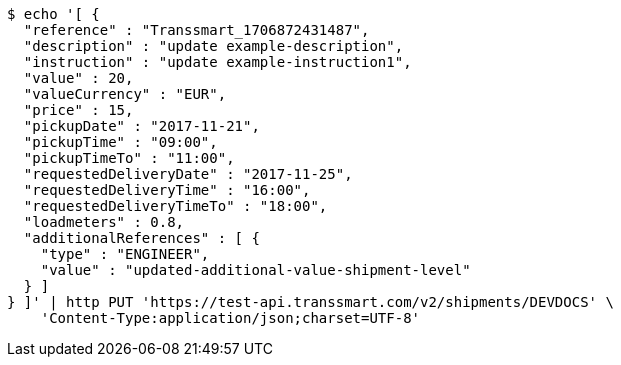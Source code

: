 [source,bash]
----
$ echo '[ {
  "reference" : "Transsmart_1706872431487",
  "description" : "update example-description",
  "instruction" : "update example-instruction1",
  "value" : 20,
  "valueCurrency" : "EUR",
  "price" : 15,
  "pickupDate" : "2017-11-21",
  "pickupTime" : "09:00",
  "pickupTimeTo" : "11:00",
  "requestedDeliveryDate" : "2017-11-25",
  "requestedDeliveryTime" : "16:00",
  "requestedDeliveryTimeTo" : "18:00",
  "loadmeters" : 0.8,
  "additionalReferences" : [ {
    "type" : "ENGINEER",
    "value" : "updated-additional-value-shipment-level"
  } ]
} ]' | http PUT 'https://test-api.transsmart.com/v2/shipments/DEVDOCS' \
    'Content-Type:application/json;charset=UTF-8'
----